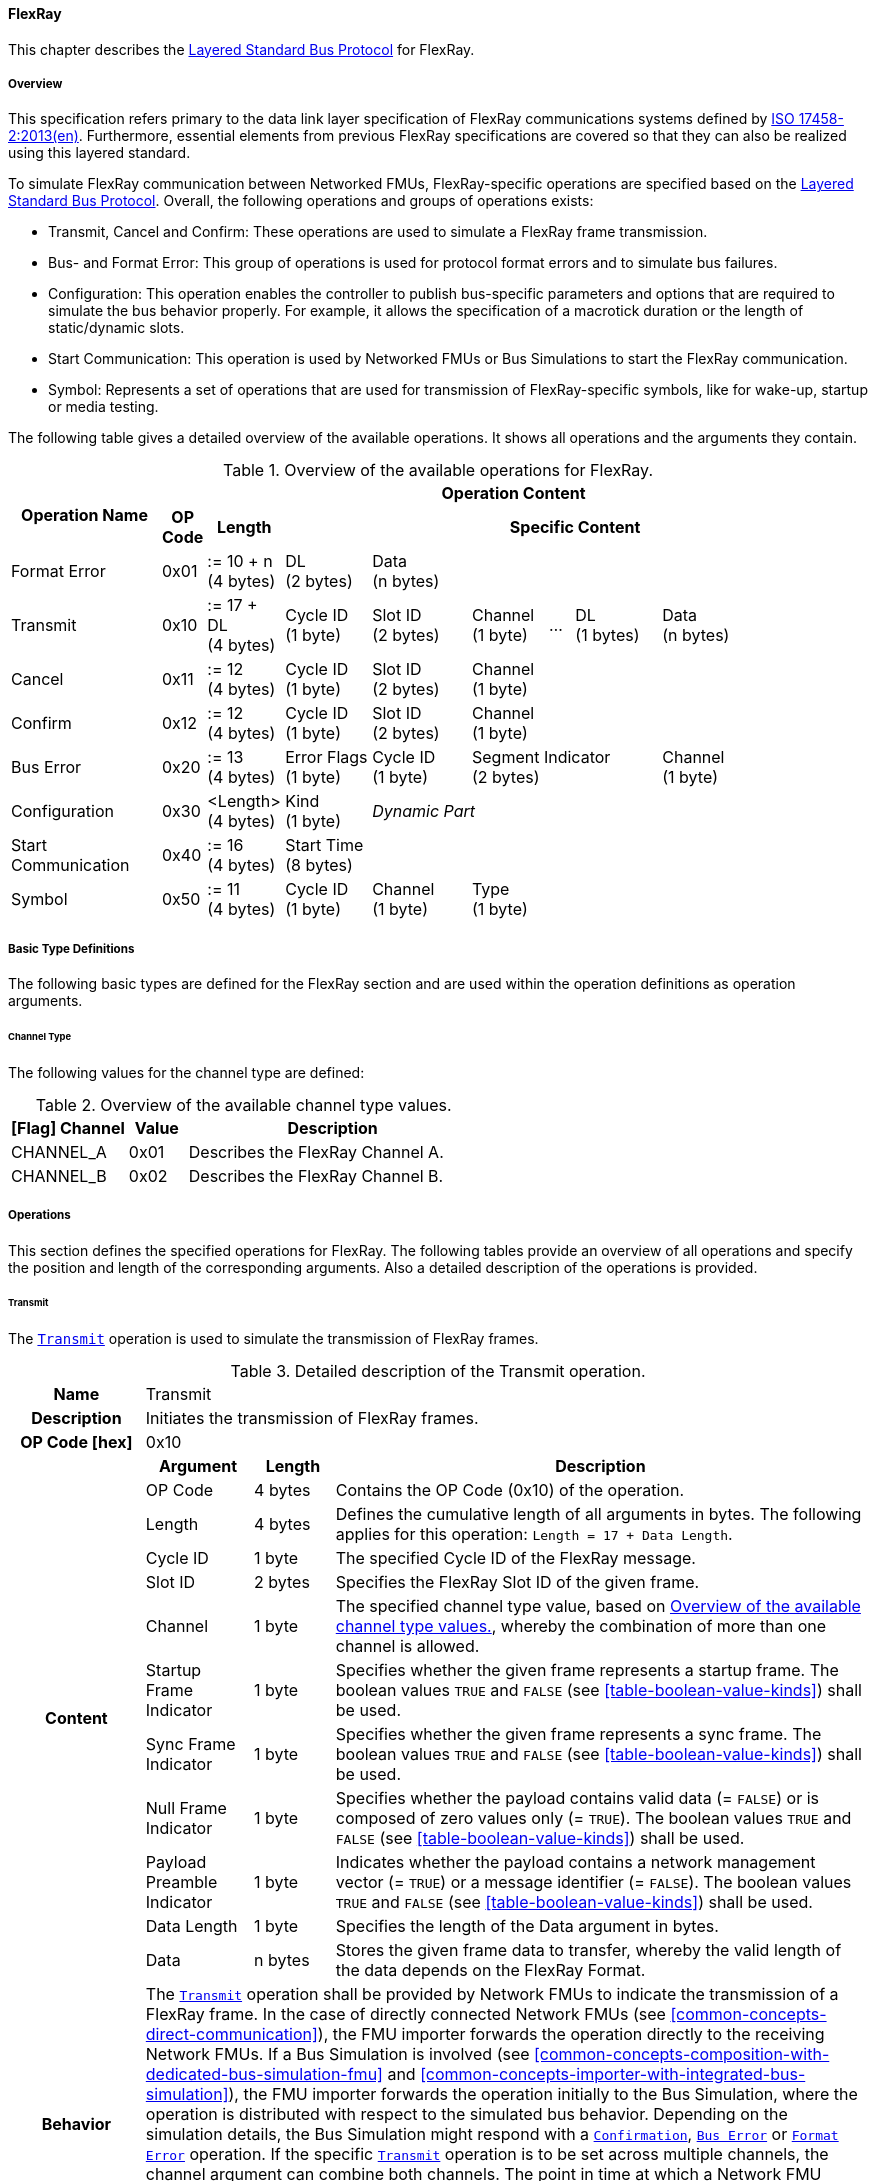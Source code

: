 ==== FlexRay [[low-cut-flexray]]
This chapter describes the <<low-cut-layered-standard-bus-protocol, Layered Standard Bus Protocol>> for FlexRay.

===== Overview [[low-cut-flexray-overview]]
This specification refers primary to the data link layer specification of FlexRay communications systems defined by <<ISO-17458-2, ISO 17458-2:2013(en)>>.
Furthermore, essential elements from previous FlexRay specifications are covered so that they can also be realized using this layered standard.

To simulate FlexRay communication between Networked FMUs, FlexRay-specific operations are specified based on the <<low-cut-layered-standard-bus-protocol, Layered Standard Bus Protocol>>.
Overall, the following operations and groups of operations exists:

* Transmit, Cancel and Confirm: These operations are used to simulate a FlexRay frame transmission.
* Bus- and Format Error: This group of operations is used for protocol format errors and to simulate bus failures.
* Configuration: This operation enables the controller to publish bus-specific parameters and options that are required to simulate the bus behavior properly.
For example, it allows the specification of a macrotick duration or the length of static/dynamic slots.
* Start Communication: This operation is used by Networked FMUs or Bus Simulations to start the FlexRay communication.
* Symbol: Represents a set of operations that are used for transmission of FlexRay-specific symbols, like for wake-up, startup or media testing.

The following table gives a detailed overview of the available operations.
It shows all operations and the arguments they contain.

.Overview of the available operations for FlexRay.
[#table-operation-content-flexray]
[cols="12,1,6,7,8,6,2,7,7,5,5"]
|====
.2+h|Operation Name
10+h|Operation Content

h|OP Code
h|Length
8+h|Specific Content

|Format Error
|0x01
|:= 10 + n +
(4 bytes)
|DL +
(2 bytes)
7+|Data +
(n bytes)

|Transmit
|0x10
|:= 17 + DL +
(4 bytes)
|Cycle ID +
(1 byte)
|Slot ID +
(2 bytes)
|Channel +
(1 byte)
|...
|DL +
(1 bytes)
3+|Data +
(n bytes)

|Cancel
|0x11
|:= 12 +
(4 bytes)
|Cycle ID +
(1 byte)
|Slot ID +
(2 bytes)
6+|Channel +
(1 byte)

|Confirm
|0x12
|:= 12 +
(4 bytes)
|Cycle ID +
(1 byte)
|Slot ID +
(2 bytes)
6+|Channel +
(1 byte)

|Bus Error
|0x20
|:= 13 +
(4 bytes)
|Error Flags +
(1 byte)
|Cycle ID +
(1 byte)
3+|Segment Indicator +
(2 bytes)
3+|Channel +
(1 byte)

|Configuration
|0x30
|<Length> +
(4 bytes)
|Kind +
(1 byte)
7+|_Dynamic Part_

|Start Communication
|0x40
|:= 16 +
(4 bytes)
8+|Start Time +
(8 bytes)

|Symbol
|0x50
|:= 11 +
(4 bytes)
|Cycle ID +
(1 byte)
|Channel +
(1 byte)
6+|Type +
(1 byte)

|====

===== Basic Type Definitions [[low-cut-flexray-basic-type-definitions]]
The following basic types are defined for the FlexRay section and are used within the operation definitions as operation arguments.

====== Channel Type [[low-cut-flexray-basic-type-definitions-channel-type]]
The following values for the channel type are defined:

.Overview of the available channel type values.
[#table-flexray-channel-kinds]
[cols="2,1,5"]
|====

h|[Flag] Channel h|Value h|Description
|CHANNEL_A|0x01|Describes the FlexRay Channel A.
|CHANNEL_B|0x02|Describes the FlexRay Channel B.

|====

===== Operations [[low-cut-flexray-operations]]
This section defines the specified operations for FlexRay.
The following tables provide an overview of all operations and specify the position and length of the corresponding arguments.
Also a detailed description of the operations is provided.

====== Transmit [[low-cut-flexray-transmit-operation]]
The <<low-cut-flexray-transmit-operation, `Transmit`>> operation is used to simulate the transmission of FlexRay frames.

.Detailed description of the Transmit operation.
[#table-flexray-transmit-operation]
[cols="5,4,3,20"]
|====
h|Name 3+| Transmit
h|Description 3+| Initiates the transmission of FlexRay frames.
h|OP Code [hex] 3+| 0x10
.12+h|Content h|Argument h|Length h|Description
| OP Code
| 4 bytes
| Contains the OP Code (0x10) of the operation.

| Length
| 4 bytes
| Defines the cumulative length of all arguments in bytes.
The following applies for this operation: `Length = 17 + Data Length`.

| Cycle ID
| 1 byte
| The specified Cycle ID of the FlexRay message.

| Slot ID
| 2 bytes
| Specifies the FlexRay Slot ID of the given frame.

| Channel
| 1 byte
| The specified channel type value, based on <<table-flexray-channel-kinds>>, whereby the combination of more than one channel is allowed.

| Startup Frame Indicator
| 1 byte
| Specifies whether the given frame represents a startup frame.
The boolean values `TRUE` and `FALSE` (see <<table-boolean-value-kinds>>) shall be used.

| Sync Frame Indicator
| 1 byte
| Specifies whether the given frame represents a sync frame.
The boolean values `TRUE` and `FALSE` (see <<table-boolean-value-kinds>>) shall be used.

| Null Frame Indicator
| 1 byte
| Specifies whether the payload contains valid data (= `FALSE`) or is composed of zero values only (= `TRUE`).
The boolean values `TRUE` and `FALSE` (see <<table-boolean-value-kinds>>) shall be used.

| Payload Preamble Indicator
| 1 byte
| Indicates whether the payload contains a network management vector (= `TRUE`) or a message identifier (= `FALSE`).
The boolean values `TRUE` and `FALSE` (see <<table-boolean-value-kinds>>) shall be used.

| Data Length
| 1 byte
| Specifies the length of the Data argument in bytes.

| Data
| n bytes
| Stores the given frame data to transfer, whereby the valid length of the data depends on the FlexRay Format.

h|Behavior
3+|The <<low-cut-flexray-transmit-operation, `Transmit`>> operation shall be provided by Network FMUs to indicate the transmission of a FlexRay frame.
In the case of directly connected Network FMUs (see <<common-concepts-direct-communication>>), the FMU importer forwards the operation directly to the receiving Network FMUs.
If a Bus Simulation is involved (see <<common-concepts-composition-with-dedicated-bus-simulation-fmu>> and <<common-concepts-importer-with-integrated-bus-simulation>>), the FMU importer forwards the operation initially to the Bus Simulation, where the operation is distributed with respect to the simulated bus behavior.
Depending on the simulation details, the Bus Simulation might respond with a <<low-cut-flexray-confirmation-operation, `Confirmation`>>, <<low-cut-flexray-bus-error-operation, `Bus Error`>> or <<low-cut-flexray-format-error-operation, `Format Error`>> operation.
If the specific <<low-cut-flexray-transmit-operation, `Transmit`>> operation is to be set across multiple channels, the channel argument can combine both channels.
The point in time at which a Network FMU provides a <<low-cut-flexray-transmit-operation, `Transmit`>> operation must be within a valid provision time window.
For the static segment, this circumstance is dealt within <<low-cut-flexray-static-segment>>, for the dynamic segment in <<low-cut-flexray-dynamic-segment>>.
The point in time at which a Bus Simulation shall provide <<low-cut-flexray-transmit-operation, `Transmit`>> operations depends on the <<low-cut-flexray-delivery-on-boundary-parameter, `DeliveryOnBoundary`>> configuration parameter.

|====

====== Cancel [[low-cut-flexray-cancel-operation]]
The <<low-cut-flexray-cancel-operation, `Cancel`>> operation is used for cancellation of a FlexRay frame transmission.

.Detailed description of the Cancel operation.
[#table-flexray-cancel-operation]
[cols="5,4,3,20"]
|====
h|Name 3+| Cancel
h|Description 3+| Initiates the cancellation transmission of FlexRay frames within a Bus Simulation.
h|OP Code [hex] 3+| 0x11
.6+h|Content h|Argument h|Length h|Description
| OP Code
| 4 bytes
| Contains the OP Code (0x11) of the operation.

| Length
| 4 bytes
| Defines the cumulative length of all arguments in bytes.
The following applies for this operation: `Length = 12`.

| Cycle ID
| 1 byte
| The specified Cycle ID of the <<low-cut-flexray-transmit-operation, `Transmit`>> operation to cancel.

| Slot ID
| 2 bytes
| Specifies the FlexRay Slot ID of the <<low-cut-flexray-transmit-operation, `Transmit`>> operation to cancel.

| Channel
| 1 byte
| The specified channel type value, based on <<table-flexray-channel-kinds>> of the <<low-cut-flexray-transmit-operation, `Transmit`>> operation to cancel, whereby the combination of more than one channel is allowed.

h|Behavior
3+|The <<low-cut-flexray-cancel-operation, `Cancel`>> operation shall be provided by Network FMUs to indicate a cancellation of a specified <<low-cut-flexray-transmit-operation, `Transmit`>> operation that is buffered by a Bus Simulation.
A Network FMU shall ignore this operation on the consumer side.
A <<low-cut-flexray-cancel-operation, `Cancel`>> operation is possible as long as the Bus Simulation has not yet started to simulate the transmission of the specified <<low-cut-flexray-transmit-operation, `Transmit`>> operation.
A <<low-cut-flexray-cancel-operation, `Cancel`>> operation must be related to a complete <<low-cut-flexray-transmit-operation, `Transmit`>> operation and not just to a part of it.
|====

====== Confirm [[low-cut-flexray-confirm-operation]]
The <<low-cut-flexray-confirm-operation, `Confirm`>> operation is used to signal a transmitted FlexRay frame (see <<low-cut-flexray-transmit-operation, `Transmit`>> operation).

.Detailed description of the Confirm operation.
[#table-flexray-confirm-operation]
[cols="5,4,3,20"]
|====
h|Name
3+|Confirm
h|Description
3+|Signals a successful transmitted FlexRay frame.
h|OP Code [hex]
3+|0x12
.6+h|Content h|Argument h|Length h|Description
|OP Code
|4 bytes
|Contains the OP Code (0x12) of the operation.

|Length
|4 bytes
|Defines the cumulative length of all arguments in bytes.
The following applies for this operation: `Length = 12`.

| Cycle ID
| 1 byte
| The specified Cycle ID of the <<low-cut-flexray-transmit-operation, `Transmit`>> operation to confirm.

| Slot ID
| 2 bytes
| Specifies the FlexRay Slot ID of the <<low-cut-flexray-transmit-operation, `Transmit`>> operation to confirm.

| Channel
| 1 byte
| The specified channel type value, based on <<table-flexray-channel-kinds>>, whereby the combination of more than one channel is allowed.

h|Behavior
3+|The specified operation shall be produced by the Bus Simulation and consumed by Network FMUs.
The Bus Simulation provides the <<low-cut-flexray-confirm-operation, `Confirm`>> operation for the Network FMU, which has previously provided the <<low-cut-flexray-transmit-operation, `Transmit`>> operation to be confirmed.
Only Network FMUs with the corresponding optionally exposed <<low-cut-flexray-bus-notification-parameter, `BusNotifications`>> parameter set to `fmi3True` might wait for this operation.

|====

====== Format Error [[low-cut-flexray-format-error-operation]]
A format error indicates a syntax or content error in response to a received operation.
See <<low-cut-format-error-operation, `Format Error`>> for definition.

====== Bus Error [[low-cut-flexray-bus-error-operation]]
The <<low-cut-flexray-bus-error-operation, `Bus Error`>> operation represents feedback of a Bus Simulation for a specified <<low-cut-flexray-transmit-operation, `Transmit`>> operation in case of an unsuccessful transmission.
The following information is included within this operation:

.Detailed description of the Bus Error operation.
[#table-flexray-bus-error-operation]
[cols="5,4,3,20"]
|====
h|Name
3+|Bus Error
h|Description
3+|Represents an operation for simulated bus errors.
h|OP Code [hex]
3+|0x20
.7+h|Content h|Argument h|Length h|Description
|OP Code
|4 bytes
|Contains the OP Code (0x20) of the operation.

|Length
|4 bytes
|Defines the cumulative length of all arguments in bytes.
The following applies for this operation: `Length = 13`.

|Error Flags
|1 byte
|The specified error flag(s), based on <<table-flexray-error-code-values, the table below>>.
The allowed combinations are defined by the FlexRay specification itself.

|Cycle ID
|1 byte
|The specified FlexRay Cycle ID.

|Segment Indicator
|2 bytes
|Identifies the specified FlexRay segment, where the <<low-cut-flexray-bus-error-operation, `Bus Error`>> occurs.
Within the static or dynamic segment, the value of `Segment Indicator` shall be the Slot ID of the <<low-cut-flexray-transmit-operation, `Transmit`>> operation to react.
Within a Symbol Window or Network Idle Time segment the values of <<table-flexray-segment-types-values>> shall be used instead of the specified Slot ID.

|Channel
|1 byte
|The specified channel type value, based on <<table-flexray-channel-kinds>>.

h|Behavior
3+|The specified operation shall be produced by the Bus Simulation and consumed by Network FMUs.
It represents a direct feedback corresponding to a specified <<low-cut-flexray-transmit-operation, `Transmit`>> operation.
Depending on the type of <<low-cut-flexray-bus-error-operation, `Bus Error`>>, either only the <<low-cut-flexray-transmit-operation, `Transmit`>> producing or all Network FMUs must be notified via <<low-cut-flexray-bus-error-operation, `Bus Error`>> operation (see description column of <<table-flexray-error-code-values>>).
Only Network FMUs with the corresponding optionally exposed <<low-cut-flexray-bus-notification-parameter, `BusNotifications`>> parameter set to `fmi3True` might wait for this operation.

|====

The following Error Flags can be used:

.Overview of the available error flag values.
[#table-flexray-error-code-values]
[cols="1,1,5"]
|====

h|[Flag] Kind h|Value h|Description

|VALID_FRAME
|0x01
|Indicates a valid <<low-cut-flexray-transmit-operation, `Transmit`>> operation and can be used to point out a valid FlexRay transmission in combination with another error, for example within the FlexRay Symbol Window.
This type of <<low-cut-flexray-bus-error-operation, `Bus Error`>> is possible for both <<low-cut-flexray-transmit-operation, `Transmit`>> producing and <<low-cut-flexray-transmit-operation, `Transmit`>> consuming Network FMUs.

|SYNTAX_ERROR
|0x02
|Indicates a syntactic error in a time slot of a <<low-cut-flexray-transmit-operation, `Transmit`>> operation.
This type of <<low-cut-flexray-bus-error-operation, `Bus Error`>> is possible for both <<low-cut-flexray-transmit-operation, `Transmit`>> producing and <<low-cut-flexray-transmit-operation, `Transmit`>> consuming Network FMUs.

|CONTENT_ERROR
|0x04
|Indicates a content error of a receiving <<low-cut-flexray-transmit-operation, `Transmit`>> operation on the receiver side.
This type of <<low-cut-flexray-bus-error-operation, `Bus Error`>> is possible for both <<low-cut-flexray-transmit-operation, `Transmit`>> producing and <<low-cut-flexray-transmit-operation, `Transmit`>> consuming Network FMUs.

|BOUNDARY_VIOLATION
|0x08
|Indicates that a boundary violation occurred at a boundary of the corresponding slot.
This type of <<low-cut-flexray-bus-error-operation, `Bus Error`>> is possible for both <<low-cut-flexray-transmit-operation, `Transmit`>> producing and <<low-cut-flexray-transmit-operation, `Transmit`>> consuming Network FMUs.

|TX_CONFLICT
|0x16
|Indicates that a reception from another Network FMU is already ongoing while the specified Network FMU starts a transmission via a <<low-cut-flexray-transmit-operation, `Transmit`>> operation.
This type of <<low-cut-flexray-bus-error-operation, `Bus Error`>> is possible for <<low-cut-flexray-transmit-operation, `Transmit`>> producing Network FMUs only.

|====

The following segment types can be used:

.Overview of the available segment type values.
[#table-flexray-segment-types-values]
[cols="1,1,5"]
|====

h|Kind h|Value h|Description

|SYMBOL_WINDOW
|0xFFFE
|Indicates the FlexRay Symbol Window segment.

|NIT
|0xFFFF
|Indicates the FlexRay Network Idle Time (NIT) segment.

|====

====== Configuration [[low-cut-flexray-configuration-operation]]
The <<low-cut-flexray-configuration-operation, `Configuration`>> operation allows Network FMUs the configuration of the Bus Simulation with parameters like the length of a slot or the duration of a macrotick and further options.
The following information are included within this operation:

.Detailed description of the Configuration operation.
[#table-flexray-configuration-operation]
[cols="6,1,5,4,3,20"]
|====
h|Name
5+|Configuration
h|Description
5+|Represents an operation for the configuration of a Bus Simulation.
It contains necessary parameters for timing calculations of transmissions and for node compatibility checks across the whole FlexRay network.
Also the configuration of further options is supported by this operation.
h|OP Code [hex]
5+|0x30
.21+h|Content 3+h|Argument h|Length h|Description
3+|OP Code
|4 bytes
|Contains the OP Code (0x30) of the operation.

3+|Length
|4 bytes
|Defines the cumulative length of all arguments in bytes.
The following applies for this operation: `Length = 9 + Length of parameter arguments in bytes`.

3+|Parameter Type
|1 byte
|Defines the current configuration parameter.
Note that only one parameter can be set per <<low-cut-flexray-configuration-operation, `Configuration`>> operation.

.17+h|
4+h|Parameters

.16+|FLEXRAY_CONFIG
|Macrotick Duration
|4 bytes
|Specifies the duration of one macrotick in nanoseconds.
See `gdMacrotick` parameter within FlexRay specification for further information.

|Macroticks per Cycle
|2 bytes
|Defines the length of a cycle in macroticks.
See `gMacroPerCycle` parameter within FlexRay specification for further information.

|Cycle Count Max
|1 byte
|Defines the maximum cycle counter value in a given FlexRay cluster.
See `gCycleCountMax` parameter within FlexRay specification for further information.

|ActionPoint Offset
|1 byte
|Defines the action point offset of a static slot in macroticks.
See `gdActionPointOffset` parameter within FlexRay specification for further information.

|Static Slot Length
|2 bytes
|Defines the length of a static slot within the static segment in macroticks.
See `gdStaticSlot` parameter within FlexRay specification for further information.

|Number of Static Slots
|2 bytes
|Specifies the number of static slots within one FlexRay cycle.
See `gNumberOfStaticSlots` parameter within FlexRay specification for further information.

|Static Payload Length
|1 byte
|Specifies the length of static slot payload in bytes.
See `gPayloadLengthStatic` parameter within FlexRay specification for further information.

|Minislot ActionPoint Offset
|1 byte
|Defines the action point offset of a minislot in macroticks.
See `gdMinislotActionPointOffset` parameter within FlexRay specification for further information.

|Number of Minislots
|2 bytes
|Specifies the number of minislots within one FlexRay cycle.
See `gNumberOfMinislots` parameter within FlexRay specification for further information.

|Minislot Length
|1 byte
|Defines the length of a minislot within a dynamic segment in macroticks.
See `gdMinislot` parameter within FlexRay specification for further information.

|Symbol ActionPoint Offset
|1 byte
|Defines the action point offset within the symbol window in macroticks.
See `gdSymbolWindowActionPointOffset` parameter within FlexRay specification for further information.

|Symbol Window Length
|1 byte
|Specifies the length of symbol window in macroticks, whereby a zero value is allowed.
See `gdSymbolWindow` parameter within FlexRay specification for further information.

|NIT Length
|2 bytes
|Specifies the length of the Network Idle Time in macroticks.
See `gdNIT` parameter within FlexRay specification for further information.

|NM Vector Length
|1 byte
|Specifies the length of the Network Management Vector.
See `gNetworkManagementVectorLength` parameter within FlexRay specification for further information.

|Dynamic Slot Idle Time
|4 bytes
|Defines the length of dynamic slot idle time within a dynamic segment in macroticks, whereby zero defines that is not used.

|Coldstart Node
|1 byte
|Specifies if the given FlexRay node represents a coldstart node or not, by using <<table-flexray-coldstart-node-types>>.
If a specified node has coldstart capabilities, additionally the type of coldstart shall be defined.

// .1+|tbd
// |tbd
// |tbd
// |tbd

h|Behavior
5+|The specified operation shall be produced by a Network FMU.
In case of directly connected Network FMUs (see <<common-concepts-direct-communication>>), Network FMUs also receive <<low-cut-flexray-configuration-operation, `Configuration`>> operations from other nodes.
Therefore, Network FMUs shall check receiving <<low-cut-flexray-configuration-operation, `Configuration`>> operation of type `FLEXRAY_CONFIG` for compatibility.
If a Bus Simulation is involved (see <<common-concepts-composition-with-dedicated-bus-simulation-fmu>> and <<common-concepts-importer-with-integrated-bus-simulation>>), the compatibility check should be done by the Bus Simulation.
In this case, the Bus Simulation must not forward the <<low-cut-flexray-configuration-operation, `Configuration`>> to Network FMUs.
The configuration of the `FLEXRAY_CONFIG` parameters must be completed by all Network FMUs before any <<low-cut-flexray-transmit-operation, `Transmit`>> operation is produced.
The reconfiguration of `FLEXRAY_CONFIG` parameters during the runtime of a Network FMU is not allowed.

|====

The following configuration parameters are defined:

.Overview of the available configuration parameters.
[#table-flexray-configuration-kinds]
[cols="1,1,5"]
|====

h|Parameter h|Value h|Description
|FLEXRAY_CONFIG|0x01|Indicates global FlexRay parameters used by the Network FMU.

|====

The following coldstart node types are defined:

.Overview of the available coldstart node types.
[#table-flexray-coldstart-node-types]
[cols="2,1,5"]
|====

h|Coldstart Node Type h|Value h|Description
|None|0x01|Describes that the current node has no coldstart capabilities.
|TT-D coldstart node|0x02|Indicates a TT-D coldstart node.
|TT-E coldstart node|0x03|Indicates a TT-E coldstart node.
|TT-L coldstart node|0x04|Indicates a TT-L coldstart node.

|====

====== Start Communication [[low-cut-flexray-start-communication-operation]]
By using the <<low-cut-flexray-start-communication-operation, `Start Communication`>> operation, a Network FMU or Bus Simulation communicates the start of the first communication cycle.
The following information is included within this operation:

.Detailed description of the Start Communication operation.
[#table-flexray-bus-start-communication-operation]
[cols="5,4,3,20"]
|====
h|Name
3+|Start Communication
h|Description
3+|Starts the FlexRay communication.
h|OP Code [hex]
3+|0x40
.4+h|Content h|Argument h|Length h|Description
|OP Code
|4 bytes
|Contains the OP Code (0x40) of the operation.

|Length
|4 bytes
|Defines the cumulative length of all arguments in bytes.
The following applies for this operation: `Length = 16`.

|Start Time [[table-flexray-bus-start-start-time-parameter]]
|8 bytes
|Defines the absolute simulation time in nanoseconds when the first FlexRay cycle has started.

h|Behavior
3+|The specified operation shall be produced by a Network FMU and distributed to all participants, except the <<low-cut-flexray-start-communication-operation, `Start Communication`>> operation initiator, by using the Bus Simulation to distribute the start time of the first communication cycle.
Network FMUs must synchronize their internal FlexRay clock when receiving a <<low-cut-flexray-start-communication-operation, `Start Communication`>> operation.

|====

====== Symbol [[low-cut-flexray-symbol-operation]]
The <<low-cut-flexray-symbol-operation, `Symbol`>> operation is used for transmission of FlexRay-specific symbols, e.g. for wake-up, startup or media testing in the symbol window.

.Detailed description of the Symbol operation.
[#table-flexray-symbol-operation]
[cols="5,4,3,20"]
|====
h|Name
3+|Symbol
h|Description
3+|Operation representing a symbol transmitted in the FlexRay symbol window.
h|OP Code [hex]
3+|0x50
.6+h|Content h|Argument h|Length h|Description
|OP Code
|4 bytes
|Contains the OP Code (0x50) of the operation.

|Length
|4 bytes
|Defines the cumulative length of all arguments in bytes.
The following applies for this operation: `Length = 11`.

|Cycle ID
|1 byte
|The specified FlexRay Cycle ID.
If a FlexRay cycle is not yet running (for example when initiating a startup through a collision avoidance symbol), the value 0 should be used.

|Channel
|1 byte
|The specified channel type value, based on <<table-flexray-channel-kinds>>.

|Type
|1 byte
|The specified symbol type, based on <<table-flexray-symbol-type-values, the table below>>.

h|Behavior
3+|The specified operation shall be produced by a Network FMU and distributed to all participants, except the <<low-cut-flexray-symbol-operation, `Symbol`>> operation initiator, of the bus using the Bus Simulation.
Depending on the simulation details, the Bus Simulation might respond with a <<low-cut-flexray-bus-error-operation, `Bus Error`>> operation.
If a Network FMU does not support a specified `Type` of a <<low-cut-flexray-symbol-operation, `Symbol`>> operation, this operation can be ignored on the consumer side.

|====

The following symbol type values can be used:

.Overview of the available symbol type values.
[#table-flexray-symbol-type-values]
[cols="1,1,5"]
|====

h|Kind h|Value h|Description
|COLLISION_AVOIDANCE_SYMBOL
|0x01
|The collision avoidance symbol is used to indicate the start of the first communication cycle.

|MEDIA_TEST_SYMBOL
|0x02
|The media test symbol is used for testing of a bus guardian.

|WAKEUP_SYMBOL
|0x03
|The wake-up symbol is used for waking up other FlexRay nodes of the specified network.

|====

===== Network Parameters [[low-cut-flexray-network-parameters]]
This chapter defines parameters that Network FMU might provide to configure FlexRay-specific behavior.

====== Bus Notification Parameter [[low-cut-flexray-bus-notification-parameter]]
For a detailed simulation, a Network FMU needs information about whether the message sent has arrived or whether a bus error has occurred.
A Bus Simulation can simulate these effects by sending bus notifications in terms of <<low-cut-flexray-confirm-operation, `Confirm-`>> and <<low-cut-flexray-bus-error-operation, `Bus Error`>> operations to the Network FMUs.

However, in scenarios where Network FMUs are connected directly to each other, or where the Bus Simulation does not simulate such effects, it must be possible to configure the Network FMU such that it does not wait for any response after a <<low-cut-flexray-transmit-operation, `Transmit`>> operation.
Therefore, a parameter with `memberName = "BusNotifications"` can be added within the FlexRay-specific  <<low-cut-configuration-terminal,Configuration Terminal>>. +
If a Network FMU supports bus notifications, the <<low-cut-flexray-bus-notification-parameter, `BusNotifications`>> parameter shall be exposed.
The default value of this parameter shall be `false`. +
_[The default value `false` allows a simple integration of Network FMUs to simulation scenarios where <<low-cut-flexray-confirm-operation, `Confirm-`>> or <<low-cut-flexray-bus-error-operation, `Bus Error`>> operations are not used.]_

Only Network FMUs with the corresponding optionally exposed <<low-cut-flexray-bus-notification-parameter, `BusNotifications`>> parameter set to `fmi3True` might wait for <<low-cut-flexray-confirm-operation, `Confirm-`>> and <<low-cut-flexray-bus-error-operation, `Bus Error`>> operations and respond accordingly; otherwise Network FMUs must not wait ("fire-and-forget").
Even if the Network FMU does not expect bus notifications, i.e. <<low-cut-flexray-bus-notification-parameter, `BusNotifications`>> variable was not set to `fmi3True`, but receives them, it shall ignore them, i.e. it shall not report warnings or errors.

_[Note that the bus notification parameter just informs the Network FMU if it can expect to receive notification operations or not.
The parameter doesn't define in any way on how to react upon receiving notification operations.]_

.Parameter to configure bus notifications within a FlexRay Bus Terminal of Network FMUs.
[[figure-fmu-flexray-bus-notifications-parameter]]
----
 memberName:    BusNotifications
 type:          Boolean
 causality:     parameter
 variability:   fixed
 start:         false
----

A Bus Simulation FMU shall indicate via a variable with `memberName = "BusNotifications"` within the FlexRay-specific  <<low-cut-configuration-terminal,Configuration Terminal>> whether it provides bus notifications or not.
If the provision of bus notifications can be configured (e.g., via a structural parameter), the attributes of the <<low-cut-flexray-bus-notification-parameter, `BusNotifications`>> variable shall contain `causality = "calculatedParameter"` and `variability = "fixed"`; or `causality = "output"` and `variability = "constant"` otherwise.

.Parameter to configure bus notifications within a FlexRay Bus Terminal of the Bus Simulation.
[[figure-fmu-flexray-bus-notifications-parameter-in-bus-simulation]]
----
 memberName:    BusNotifications
 type:          Boolean
 causality:     calculatedParameter/output
 variability:   fixed/constant
----

====== Delivery on Boundary Parameter [[low-cut-flexray-delivery-on-boundary-parameter]]
In order to minimize the number of Bus Communication Points of an entire simulation system, it can make sense that the Bus Simulation always delivers <<low-cut-flexray-transmit-operation, `Transmit`>> operations on a concrete slot boundary.
Under the condition that participating Network FMUs also provide their <<low-cut-flexray-transmit-operation, `Transmit`>> operations on a slot boundary, the behavior means that the <<low-cut-flexray-transmit-operation, `Transmit`>> operation to be received, the next <<low-cut-flexray-transmit-operation, `Transmit`>> operation to be sent and a <<low-cut-flexray-confirm-operation, `Confirm`>> or <<low-cut-flexray-bus-error-operation, `Bus Error`>> operation are provided and exchanged at exactly one Bus Communication Point.

Therefore, a parameter with `memberName = "DeliveryOnBoundary"` can be added within the FlexRay-specific <<low-cut-configuration-terminal,Configuration Terminal>> to switch the behavior in the Bus Simulation.
If the value of the parameter is set to `fmi3True`, the Bus Simulation provides <<low-cut-flexray-transmit-operation, `Transmit`>> operations and also resulting <<low-cut-flexray-confirm-operation, `Confirm-`>> and <<low-cut-flexray-bus-error-operation, `Bus Error`>> operations at a concrete slot boundary.
If the value of the parameter is set to `fmi3False`, the Bus Simulation provides the respective operations after the calculated transfer time.
See <<low-cut-flexray-static-segment>> and <<low-cut-flexray-dynamic-segment>> for details.
The default value shall be `true`.
If a Network FMU is supporting the delivery on slot boundaries only, the parameter shall be omitted.

.Parameter to configure the delivery point of reception within a FlexRay slot for Network FMUs.
[[figure-fmu-flexray-delivery-on-boundary-parameter]]
----
 memberName:    DeliveryOnBoundary
 type:          Boolean
 causality:     parameter
 variability:   fixed
 start:         true
----

A Bus Simulation FMU shall indicate via a variable with `memberName = "DeliveryOnBoundary"` within the FlexRay-specific  <<low-cut-configuration-terminal,Configuration Terminal>> whether it provides operations on a concrete slot boundary or not.
If the delivery on slot boundaries can be configured (e.g., via a structural parameter), the attributes of the <<low-cut-flexray-delivery-on-boundary-parameter, `DeliveryOnBoundary`>> variable shall contain `causality = "calculatedParameter"` and `variability = "fixed"`; or `causality = "output"` and `variability = "constant"` otherwise.

.Parameter to configure the delivery point of reception within a FlexRay slot by the Bus Simulation.
[[figure-fmu-flexray-delivery-on-boundary-parameter-in-bus-simulation]]
----
 memberName:    DeliveryOnBoundary
 type:          Boolean
 causality:     calculatedParameter/output
 variability:   fixed/constant
----

===== Configuration of Bus Simulation [[low-cut-flexray-configuration-of-bus-simulation]]
The timing behavior of FlexRay communication is typically defined globally in a design phase of the FlexRay network.
At runtime, the globally defined communication parameters must be used by all network nodes to communicate successfully.
To ensure that all Network FMUs use compatible parameters and to tell Bus Simulations how to simulate the FlexRay communication, Network FMUs shall send the <<low-cut-flexray-configuration-operation, `Configuration`>> operation.
Configuration parameters which are mandatory to provide when first entering the `Event Mode` immediately after leaving the `Initialization Mode` are of type `FLEXRAY_CONFIG`.
Network FMUs receiving <<low-cut-flexray-configuration-operation, `Configuration`>> operations of type `FLEXRAY_CONFIG` shall check its compatibility.
Bus Simulations are also allowed to perform compatibility checks of `FLEXRAY_CONFIG` parameters.
In this case, a Bus Simulations must not forward <<low-cut-flexray-configuration-operation, `Configuration`>> operations to Network FMUs.
In cases of detected incompatibilities, the simulation shall be refused accordingly.

===== Wake Up/Sleep [[low-cut-flexray-wakeup-sleep]]
This standard supports wake up and sleep functionality for the FlexRay bus.
However, the realization of local virtual ECU wake-up and sleeping processes, i.e., the transition to the sleep state as well as the virtual ECU local wake-up process, is considered internal to the FMU implementation.
Therefore, only the bus-related aspects are defined in this document.

The FlexRay-specific wake-up pulse can be simulated by using the <<low-cut-flexray-symbol-operation, `Symbol`>> operation, initiated by one Network FMU, whereby `Type` is set to `WAKEUP_SYMBOL`.
The Bus Simulation shall distribute this operation to all participants on the bus, excluding the <<low-cut-flexray-symbol-operation, `Symbol`>> operation initiator.

.Wake up initiated by FMU 1 wakes up FMU 2 via bus.
[#figure-flexray-wake-up]
image::flexray_wake_up.svg[width=70%, align="center"]

===== Startup [[low-cut-flexray-startup]]
Before frames can be transferred, the communication must be started.
The startup process follows a defined sequence in which FlexRay nodes synchronizes step by step (for a detailed description refer to <<ISO-17458-2>>).
FlexRay nodes, that are allowed to start the FlexRay communication, are referred to as coldstart nodes.
The coldstart ability of a Network FMU must be communicated by the `Coldstart Node` parameter of the <<low-cut-flexray-configuration-operation, `Configuration`>> operation.
For starting the FlexRay communication, a coldstart Network FMU shall send a <<low-cut-flexray-symbol-operation, `Symbol`>> operation whereby the `Type` argument is set to `COLLISION_AVOIDANCE_SYMBOL` to announce the start of the first FlexRay communication cycle.
A Bus Simulation must forward the <<low-cut-flexray-symbol-operation, `Symbol`>> operation immediately to the other Network FMUs.
Network FMUs receiving a `COLLISION_AVOIDANCE_SYMBOL` are not allowed to send the <<low-cut-flexray-symbol-operation, `Symbol`>> operation likewise from this point onwards.
The first communication cycle is then started by sending the <<low-cut-flexray-start-communication-operation, `Start Communication`>> operation.
Network FMUs must synchronize their internal FlexRay clock based on the received <<table-flexray-bus-start-start-time-parameter,`Start Time`>>.

.Startup initiated by a coldstart Network FMU.
[#figure-flexray-startup]
image::flexray_startup.svg[width=75%, align="center"]

The start time of the first communication cycle is defined as stem:[T_{Start}] in this specification.

After the <<low-cut-flexray-start-communication-operation, `Start Communication`>> operation has been sent, the Network FMU starts sending <<low-cut-flexray-transmit-operation, `Transmit`>> operations, whereby the `Startup Frame Indicator` argument is set to `TRUE`.

====== Emulating Coldstart Nodes [[low-cut-flexray-emulating-coldstart-nodes]]
Normally, the startup process requires at least two coldstart nodes.
For simulation systems coldstart Network FMUs are missing (because only a subset of nodes is to be simulated), a Bus Simulation is allowed to start the FlexRay communication by emulating the behavior of missing coldstart nodes.
For this purpose, structural parameters e.g. for defining the startup time (stem:[T_{Start}]) or the `Slot ID` for startup frames can be provided by the Bus Simulation.
Because those parameters are Bus Simulation specific, they are not further defined in the specification.

.Startup initiated by the Bus Simulation
[#figure-flexray-startup-by-bus-simulation]
image::flexray_startup_coldstart_emulation.svg[width=75%, align="center"]

===== Transmission and Reception [[low-cut-flexray-transmission-and-reception]]
The exact time or permitted range for sending a message is essential for FlexRay, as this is a scheduled bus protocol.
Within this section the data flow is first described in more detail.
After this temporal aspects for data transmission are explained.

Similar to the other buses, the <<low-cut-flexray-transmit-operation, `Transmit`>> operation represents the core of a bus transmission.
It contains all relevant frame data and is provided by a Network FMU in the role of a sender, potentially via a Bus Simulation, to one or more Network FMUs in the role of a receiver.

A <<low-cut-flexray-confirmation-operation, `Confirmation-`>> and <<low-cut-flexray-bus-error-operation, `Bus Error`>> operation represents feedback from a Bus Simulation for a previously carried out <<low-cut-flexray-transmit-operation, `Transmit`>> operation.
Depending on the <<low-cut-flexray-bus-notification-parameter, `BusNotifications`>> parameter, a successful transmission of a <<low-cut-flexray-transmit-operation, `Transmit`>> operation results for a Network FMU in a <<low-cut-flexray-confirmation-operation, `Confirmation`>> operation, an unsuccessful <<low-cut-flexray-transmit-operation, `Transmit`>> operation in a <<low-cut-flexray-bus-error-operation, `Bus Error`>> operation.
If <<low-cut-flexray-bus-notification-parameter, `BusNotifications`>> is `false` (default), then Network FMUs must not rely on receiving <<low-cut-flexray-confirm-operation, `Confirm`>> operations.
If a specified Network FMU is depending on <<low-cut-flexray-confirm-operation, `Confirm`>> operations and <<low-cut-flexray-bus-notification-parameter, `BusNotifications`>> is `false`, the self confirmation shall be realized internally within the respective Network FMU.

If a Bus Simulation is involved, the following applies: A Network FMU can update a <<low-cut-flexray-transmit-operation, `Transmit`>> operation in a Bus Simulation as long as the same value is used for the `Slot ID` argument.
The last <<low-cut-flexray-transmit-operation, `Transmit`>> operation is always valid (last-is-best semantics).
A <<low-cut-flexray-transmit-operation, `Transmit`>> operation can be updated as long as the Bus Simulation has not yet started to simulate the transmission of the representing FlexRay frame.
The <<low-cut-flexray-cancel-operation, `Cancel`>> operation allows the cancellation of such buffered <<low-cut-flexray-transmit-operation, `Transmit`>> operations within a Bus Simulation.

<<figure-flexray-transmission-status>> illustrates the sequence of the operations mentioned.
First, FMU 1 provides a <<low-cut-flexray-transmit-operation, `Transmit`>> operation for the Bus Simulation.
Within the next two steps, FMU 1 updates the specified <<low-cut-flexray-transmit-operation, `Transmit`>> again.
In the next step, the last <<low-cut-flexray-transmit-operation, `Transmit`>> operation, provided by FMU 1, is transferred to FMU 2 by the Bus Simulation.
Also the Bus Simulation provides a <<low-cut-flexray-confirm-operation, `Confirm`>> operation for FMU 1.

.General transmission mechanism for FlexRay.
[#figure-flexray-transmission-status]
image::flexray_transmission_status.svg[width=80%, align="center"]

<<figure-flexray-transmission-cancel>> illustrates a sequence with focus to the <<low-cut-flexray-cancel-operation, `Cancel`>> operation.
First, FMU 1 provides a <<low-cut-flexray-transmit-operation, `Transmit`>> operation for the Bus Simulation.
Within the next step, FMU 1 updates the specified <<low-cut-flexray-transmit-operation, `Transmit`>> again.
In the next step, the transmission ist canceled via <<low-cut-flexray-cancel-operation, `Cancel`>> operation.
By using the <<low-cut-flexray-cancel-operation, `Cancel`>> operation, the <<low-cut-flexray-transmit-operation, `Transmit`>> operation will not be forwarded to other Network FMUs by the Bus Simulation.
No transmission takes place within the simulation system.

.Cancellation of a transmission for FlexRay via Cancel operation.
[#figure-flexray-transmission-cancel]
image::flexray_transmission_cancel.svg[width=50%, align="center"]

At bus level, the macrotick represents the smallest time unit on a FlexRay bus.
A total of four protocol parts are logically mapped onto this: The static and the dynamic segment, the so-called symbol window and the Network Idle Time (NIT).
The static and dynamic segment is in turn divided into different sections, so-called FlexRay slots.
These segments repeat themselves in certain FlexRay cycles.
<<figure-flexray-macroticks-segments-general>> visualizes the segmentation of a cycle.

.Segmentation of a FlexRay cycle.
[#figure-flexray-macroticks-segments-general]
image::flexray_macroticks_segments_general.svg[width=70%, align="center"]

Within a real FlexRay bus, every macrotick represents a potential temporal synchronization point for the respective segments and frames to be transmitted.
During a simulation, however, this type of synchronization would be unnecessarily inefficient.
For simulation scenarios it is *highly recommended* that <<low-cut-flexray-transmit-operation, `Transmit`>> operations always be provided at the beginning of a slot.
This minimizes the Bus Communication Points of the overall simulation system and usually increases the performance of the whole simulation.
This behavior is defined more specifically and slightly differently depending on whether it is a static or dynamic segment.

What both segments have in common is that the Network FMU itself must know the appropriate time of a <<low-cut-flexray-transmit-operation, `Transmit`>> operation basing on the FlexRay cycle and slot principle.
In concrete terms, this means that a Network FMU itself must provide the expected <<low-cut-flexray-transmit-operation, `Transmit`>> operation at the appropriate time via <<low-cut-tx-clock-variables, Tx Clock Variables>>.
The start time of the first FlexRay cycle is defined by the `Start Time` argument value of the <<low-cut-flexray-start-communication-operation, `Start Communication`>> operation.

That concrete means that the point in time for the start of FlexRay cycle in nanoseconds can be computed within a Network FMU as

[stem]
++++
    T_{\mathrm{CycleStart}}(i_{\mathrm{Iteration}}, i_{\mathrm{Cycle}})
        = T_{\mathrm{Start}}
        + L_{\mathrm{Cycle}} \cdot (N_{\mathrm{Cycle}} \cdot i_{\mathrm{Iteration}} + i_{\mathrm{Cycle}})
++++

, where:

* stem:[T_{\mathrm{Start}}] represents the start time of the first FlexRay cycle (see `Start Time` argument within the <<low-cut-flexray-start-communication-operation, `Start Communication`>> operation) in nanoseconds.
* stem:[L_{\mathrm{Cycle}}] defines length of FlexRay cycle in nanoseconds (see `Macrotick Duration` and `Macroticks per Cycle` arguments within the <<low-cut-flexray-configuration-operation, `Configuration`>> operation).
* stem:[N_{\mathrm{Cycle}}] specifies the number of cycles per iteration (see `Cycle Count Max` argument within the <<low-cut-flexray-configuration-operation, `Configuration`>> operation, whereas stem:[N_{\mathrm{Cycle}} = \mathrm{gCycleCountMax} + 1]).
* stem:[i_{\mathrm{Iteration}}] represents the desired iteration of complete FlexRay cycles.
* stem:[i_{\mathrm{Cycle}}] represents the cycle within the given iteration with stem:[i_{Cycle} \lt N_{Cycle}].

The point in time for the start of FlexRay cycle of the current iteration with focus to the simulation time can be computed within a Network FMU as

[stem]
++++
    T_{\mathrm{CycleStart}}(t, i_{\mathrm{Cycle}})
        = T_{\mathrm{Start}}
        + L_{\mathrm{Cycle}}
            \cdot \left(
                \left\lceil
                    \frac{t - T_{\mathrm{Start}}}{N_{\mathrm{Cycle}}}
                \right\rceil
                + i_{\mathrm{Cycle}}
            \right)
++++

, where:

* stem:[t] represents the current simulation time in nanoseconds with stem:[t \geq T_{\mathrm{Start}}.]

====== Static Segment [[low-cut-flexray-static-segment]]
For a static segment, a Network FMU shall provide the respective <<low-cut-flexray-transmit-operation, `Transmit`>> operation in an interval starting at the beginning of a slot and ending at the action point (see `ActionPoint Offset` argument within the <<low-cut-flexray-configuration-operation, `Configuration`>> operation) of a slot.
Within this time window, the Network FMU must provide the respective <<low-cut-flexray-transmit-operation, `Transmit`>> operation for a specific slot.
The point in time at which a Bus Simulation shall provide <<low-cut-flexray-transmit-operation, `Transmit`>> operations and also resulting <<low-cut-flexray-confirm-operation, `Confirm-`>> or <<low-cut-flexray-bus-error-operation, `Bus Error`>> operations depends on the <<low-cut-flexray-delivery-on-boundary-parameter, `DeliveryOnBoundary`>> configuration parameter.
If the parameter is set to `fmi3False`, the Bus Simulation provides the respective operations directly after the calculated transmission time (see orange arrow in <<figure-flexray-static-segment-bus-communication-points>>).
If the parameter is `true` (default), the corresponding operations are only provided at the slot boundary (green arrow in <<figure-flexray-static-segment-bus-communication-points>>).

.Bus Communication Points within static segment.
[#figure-flexray-static-segment-bus-communication-points]
image::flexray_static_segment_bus_communication_points.svg[width=70%, align="center"]

The starting point of the slot can be calculated at runtime based on the `FLEXRAY_CONFIG` configuration parameters as

[stem]
++++
    T_{\mathrm{Tx}_{\mathrm{Static}}}(t, i_{\mathrm{Cycle}}, i_{\mathrm{Slot}})
        = T_{\mathrm{CycleStart}}(t, i_{\mathrm{Cycle}})
        + (i_{\mathrm{Slot}} - 1) \cdot L_{\mathrm{StaticSlot}}
++++

, where:

* stem:[i_{\mathrm{Slot}}] represents the index of the static slot for transmission (see `Slot ID` argument of the <<low-cut-flexray-transmit-operation, `Transmit`>> operation).
* stem:[L_{\mathrm{StaticSlot}}] defines the length of a static slot within the static segment in nanoseconds (see `Macrotick Duration` and `Static Slot Length` argument within the <<low-cut-flexray-configuration-operation, `Configuration`>> operation).

This results in an interval in which a Network FMU shall provide a specified <<low-cut-flexray-transmit-operation, `Transmit`>> of

[stem]
++++
    T_{\mathrm{Valid}}
        = \left[
            T_{\mathrm{Tx}_{\mathrm{Static}}}(t, i_{\mathrm{Cycle}}, i_{\mathrm{Slot}}),
            \;
            T_{\mathrm{Tx}_{\mathrm{Static}}}(t, i_{\mathrm{Cycle}}, i_{\mathrm{Slot}})
                + T_{\mathrm{ActionPoint}_{\mathrm{Static}}}
        \right]
++++

, where:

* stem:[T_{\mathrm{ActionPoint}_{\mathrm{Static}}}] represents the action point offset of a static and symbol slot in nanoseconds (see `Macrotick Duration` and `ActionPoint Offset` argument within the <<low-cut-flexray-configuration-operation, `Configuration`>> operation).

In a sequence of operations to the respective actors and focus to the FlexRay slot counter, communication is presented as shown in <<figure-flexray-transmission-static-segment>>.
At the beginning of slot 6, FMU 1 provides a frame to be sent in the form of a <<low-cut-flexray-transmit-operation, `Transmit`>> operation for the Bus Simulation.
After simulation of the specified transmission time, the Bus Simulation provisions the <<low-cut-flexray-transmit-operation, `Transmit`>> operation to FMU 2 and a <<low-cut-flexray-confirm-operation, `Confirm`>> operation to FMU 1.

.Transmission sequence within a static FlexRay segment with an involved Bus Simulation.
[#figure-flexray-transmission-static-segment]
image::flexray_transmission_static_segment.svg[width=90%, align="center"]

====== Dynamic Segment [[low-cut-flexray-dynamic-segment]]
When using the dynamic segment, the use is analogous to the use of <<low-cut-flexray-transmit-operation, `Transmit`>> operations in the static segment.
Network FMUs need to provide a <<low-cut-flexray-transmit-operation, `Transmit`>> operation within a well-defined time window and with respect to the designated minislot.
Since the dynamic FlexRay segment works more event-based, it can happen that a transmission is already ongoing at the current time.
For this reason, the slot counter within Network FMUs are important, especially in the dynamic segment.

Within the dynamic segment, _Slot ID = n + m_ represents the first valid point in time when a Network FMU is allowed to provide the respective <<low-cut-flexray-transmit-operation, `Transmit`>> operation, whereby _n_ indicates the number of <<low-cut-flexray-transmit-operation, `Transmit`>> operations provided within the ahead static segment and _m_ the number of past minislots within the current dynamic segment.
As in the static segment, a permitted interval is defined between the concrete start of the minislot and the `Minislot ActionPoint Offset` (see <<low-cut-flexray-configuration-operation, `Configuration`>> operation).
The point in time at which a Bus Simulation shall provide operations, analogous to the static segment, depends on the <<low-cut-flexray-delivery-on-boundary-parameter, `DeliveryOnBoundary`>> configuration parameter.
If the configuration parameter is set to `fmi3False`, the Bus Simulation provides the respective operation directly after the calculated transmission time (see orange arrow in <<figure-flexray-dynamic-segment-bus-communication-points>>).
If the parameter is set to `fmi3True`, the corresponding operations are only provided at the slot boundary (green arrow in <<figure-flexray-dynamic-segment-bus-communication-points>>).

.Bus Communication Points within dynamic segment.
[#figure-flexray-dynamic-segment-bus-communication-points]
image::flexray_dynamic_segment_bus_communication_points.svg[width=70%, align="center"]

In sequence <<figure-flexray-transmission-dynamic-segment>> multiple transmissions of FlexRay frames within the dynamic segment are shown.
At the beginning the internal slot counters of FMU 1 and FMU 2 are equal to 8.
Within the first and the second minislot, neither FMU 1 nor FMU 2 wants to transmit a frame.
After the second elapsed minislot the internal slot counter values of FMU 1 and FMU 2 are equal to 10.
Subsequently this FMU 1 provides a <<low-cut-flexray-transmit-operation, `Transmit`>> operation to the Bus Simulation for a transmission that uses the dynamic segment and `Slot ID = 10`.
After this the Bus Simulation provides the <<low-cut-flexray-transmit-operation, `Transmit`>> operation to FMU 2 and in the same step a <<low-cut-flexray-confirm-operation, `Confirm`>> operation for FMU 1.
All in all the transmission will take two minislots.
Minislot 5 expires without a Network FMU wanting to make a transmission again and the internal slot counters are set to 11.
In minislot 6 FMU 2 initiates a transmission via <<low-cut-flexray-transmit-operation, `Transmit`>> operation for `Slot ID = 12`.
Afterward, the Bus Simulation provides the <<low-cut-flexray-transmit-operation, `Transmit`>> operation to FMU 1 and in the same step a <<low-cut-flexray-confirm-operation, `Confirm`>> operation for FMU 2.
This transmission will take three minislots.

.Provision and delivery of Transmit operations with an involved Bus Simulation.
[#figure-flexray-transmission-dynamic-segment]
image::flexray_transmission_dynamic_segment.svg[width=90%, align="center"]

If no Bus Simulation is involved, the transmission always applies: The length of a dynamic slot is exactly one minislot, since the transmission duration is not taken into account.

Within a Network FMU the first valid point in time when a specified <<low-cut-flexray-transmit-operation, `Transmit`>> operation, with respect to the specified `Slot ID` shall be provided can be computed as

[stem]
++++
    T_{\mathrm{Tx}_{\mathrm{DynamicFirst}}}(t, i_{\mathrm{Cycle}}, i_{\mathrm{Slot}})
        = T_{\mathrm{Tx}_{\mathrm{Static}}}(t, i_{\mathrm{Cycle}}, N_{\mathrm{StaticSlot}} + 1)
        + (i_{\mathrm{Slot}} - N_{\mathrm{StaticSlot}} - 1) \cdot L_{\mathrm{Minislot}}
++++

, where:

* stem:[N_{\mathrm{StaticSlot}}] represents the number of static slots within one FlexRay cycle (see `Number of Static Slots` argument within the <<low-cut-flexray-configuration-operation, `Configuration`>> operation).
* stem:[i_{\mathrm{Slot}}] represents the specified Slot ID for transmission within the dynamic segment (see `Slot ID` argument of the <<low-cut-flexray-transmit-operation, `Transmit`>> operation).
* stem:[L_{\mathrm{Minislot}}] represents the length of a minislot within a dynamic segment in macrotick (see `Minislot Length` argument within the <<low-cut-flexray-configuration-operation, `Configuration`>> operation).

Within a Network FMU the latest valid point in time when a specified <<low-cut-flexray-transmit-operation, `Transmit`>> operation, with respect to the specified `Slot ID` shall be provided can be computed as

[stem]
++++
    T_{\mathrm{Tx}_{\mathrm{DynamicLast}}}(t, i_{\mathrm{Cycle}}, i_{\mathrm{Slot}})
        = T_{\mathrm{Tx}_{\mathrm{Static}}}(t, i_{\mathrm{Cycle}}, N_{\mathrm{StaticSlot}} + 1)
        + \sum_{j=N_{\mathrm{StaticSlot}} + 1}^{i_{\mathrm{Slot}} - 1}
            L_{\mathrm{DynamicSlot}_j} \cdot L_{\mathrm{Minislot}}
++++

, where:

* stem:[N_{\mathrm{StaticSlot}}] represents the number of static slots within one FlexRay cycle (see `Number of Static Slots` argument within the <<low-cut-flexray-configuration-operation, `Configuration`>> operation).
* stem:[i_{\mathrm{Slot}}] represents the specified Slot ID for transmission within the dynamic segment (see `Slot ID` argument of the <<low-cut-flexray-transmit-operation, `Transmit`>> operation).
* stem:[L_{\mathrm{DynamicSlot}_j}] represents the number of used minislots for transmission of dynamic slot _j_, where also idled minislots are considered.
* stem:[L_{\mathrm{Minislot}}] represents the length of a minislot within a dynamic segment in macrotick (see `Minislot Length` argument within the <<low-cut-flexray-configuration-operation, `Configuration`>> operation).

_[It should be noted that stem:[T_{\mathrm{Start}}] is already taken into account in stem:[T_{\mathrm{Tx}_{\mathrm{Static}}}(...)] and doesn't need to be considered a second time.]_

This results in an interval in which a Network FMU shall provide a specified <<low-cut-flexray-transmit-operation, `Transmit`>> operation of

[stem]
++++
    T_{\mathrm{Valid}}
        = \left[
            T_{\mathrm{Tx}_{\mathrm{DynamicFirst}}}(t, i_{\mathrm{Cycle}}, i_{\mathrm{Slot}}),
            \;
            T_{\mathrm{Tx}_{\mathrm{DynamicLast}}}(t, i_{\mathrm{Cycle}}, i_{\mathrm{Slot}})
                + T_{\mathrm{ActionPoint}_{\mathrm{Dynamic}}}
        \right]
++++

, where:

* stem:[T_{\mathrm{ActionPoint}_{\mathrm{Dynamic}}}] represents the minislot action point offset of a dynamic slot in macroticks (see `Minislot ActionPoint Offset` argument within the <<low-cut-flexray-configuration-operation, `Configuration`>> operation).

===== Error Handling [[low-cut-flexray-error-handling]]
FlexRay provides extensive options for detecting bus errors.
Overall, the respective bus errors affect the internal controller status within the Network FMUs.
To maintain the internal controller status, <<low-cut-flexray-bus-error-operation, `Bus Error`>> operations shall be provided to all relevant Network FMUs by the Bus Simulation.
Depending on the type of <<low-cut-flexray-bus-error-operation, `Bus Error`>>, either only the <<low-cut-flexray-transmit-operation, `Transmit`>> producing or all Network FMUs must be notified via <<low-cut-flexray-bus-error-operation, `Bus Error`>> operation (see <<table-flexray-error-code-values>> for details).

.Architectural error handling overview.
[#figure-flexray-architectural-error-handling-overview]
image::flexray_error_handling_overview.svg[width=80%, align="center"]
